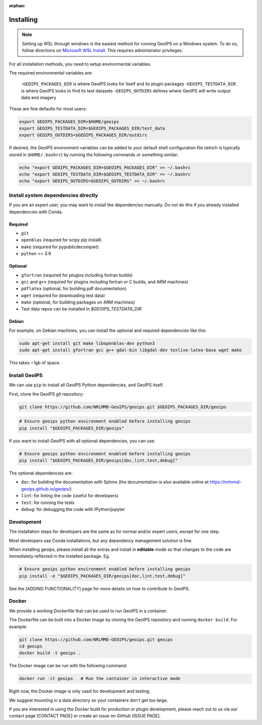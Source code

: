:orphan:

.. dropdown:: Distribution Statement

 | # # # This source code is protected under the license referenced at
 | # # # https://github.com/NRLMMD-GEOIPS.

Installing
==========

.. note::

    Setting up WSL through windows is the easiest method for running GeoIPS on
    a Windows system. To do so, follow directions on
    `Microsoft WSL Install <https://learn.microsoft.com/en-us/windows/wsl/install>`_.
    This requires administrator privileges.

For all installation methods, you need to setup environmental variables.

The required environmental variables are:

  -``GEOIPS_PACKAGES_DIR`` is where GeoIPS looks for itself and its plugin packages
  -``GEOIPS_TESTDATA_DIR`` is where GeoIPS looks to find its test datasets
  -``GEOIPS_OUTDIRS`` defines where GeoIPS will write output data and imagery

These are fine defaults for most users:

.. code:: bash

    export GEOIPS_PACKAGES_DIR=$HOME/geoips
    export GEOIPS_TESTDATA_DIR=$GEOIPS_PACKAGES_DIR/test_data
    export GEOIPS_OUTDIRS=$GEOIPS_PACKAGES_DIR/outdirs

If desired, the GeoIPS environment variables can be added to your
default shell configuration file (which is typically stored in
``$HOME/.bashrc``) by running the following commands or something similar:

.. code:: bash

    echo "export GEOIPS_PACKAGES_DIR=$GEOIPS_PACKAGES_DIR" >> ~/.bashrc
    echo "export GEOIPS_TESTDATA_DIR=$GEOIPS_TESTDATA_DIR" >> ~/.bashrc
    echo "export GEOIPS_OUTDIRS=$GEOIPS_OUTDIRS" >> ~/.bashrc

Install system dependencies directly
------------------------------------

If you are an expert user, you may want to install the dependencies manually. Do not do this if you already installed
dependencies with Conda.

Required
^^^^^^^^

* ``git``
* ``openblas`` (required for scipy pip install)
* ``make`` (required for pypublicdecompwt)
* ``python`` >= 3.9

Optional
^^^^^^^^

* ``gfortran`` (required for plugins including fortran builds)
* ``gcc`` and ``g++`` (required for plugins including fortran or C builds, and ARM machines)
* ``pdflatex`` (optional, for building pdf documentation)
* ``wget`` (required for downloading test data)
* ``make`` (optional, for building packages on ARM machines)
* Test data repos can be installed in `$GEOIPS_TESTDATA_DIR`

Debian
^^^^^^

For example, on Debian machines, you can install the optional and required dependencies like this:

.. code:: bash

    sudo apt-get install git make libopenblas-dev python3
    sudo apt-get install gfortran gcc g++ gdal-bin libgdal-dev texlive-latex-base wget make

This takes ~1gb of space.

Install GeoIPS
--------------

We can use ``pip`` to install all GeoIPS Python dependencies, and GeoIPS itself.

First, clone the GeoIPS git repository:

.. code:: bash

    git clone https://github.com/NRLMMD-GeoIPS/geoips.git $GEOIPS_PACKAGES_DIR/geoips

.. code:: bash

    # Ensure geoips python environment enabled before installing geoips
    pip install "$GEOIPS_PACKAGES_DIR/geoips"

If you want to install GeoIPS with all optional dependencies, you can use:

.. code:: bash

    # Ensure geoips python environment enabled before installing geoips
    pip install "$GEOIPS_PACKAGES_DIR/geoips[doc,lint,test,debug]"

The optional dependencies are:

- ``doc``: for building the documentation with Sphinx
  (the documentation is also available online at
  https://nrlmmd-geoips.github.io/geoips/)
- ``lint``: for linting the code (useful for developers)
- ``test``: for running the tests
- ``debug``: for debugging the code with IPython/jupyter

Development
-----------

The installation steps for developers are the same as for normal and/or expert users, except for one step.

Most developers use Conda installations, but any dependency management solution is fine.

When installing geoips, please install all the extras and install in **editable** mode so that changes to the code are
immediately reflected in the installed package. Eg.

.. code:: bash

    # Ensure geoips python environment enabled before installing geoips
    pip install -e "$GEOIPS_PACKAGES_DIR/geoips[doc,lint,test,debug]"

See the [ADDING FUNCTIONALITY] page for more details on how to contribute to GeoIPS.

Docker
------

We provide a working Dockerfile that can be used to run GeoIPS in a container.

The Dockerfile can be built into a Docker image by cloning the GeoIPS repository and
running ``docker build``. For example:

.. code:: bash

    git clone https://github.com/NRLMMD-GEOIPS/geoips.git geoips
    cd geoips
    docker build -t geoips .

The Docker image can be run with the following command:

.. code:: bash

    docker run -it geoips   # Run the container in interactive mode

Right now, the Docker image is only used for development and testing.

We suggest mounting in a data directory so your containers don't get too large.

If you are interested in using the Docker build
for production or plugin development, please reach
out to us via our contact page [CONTACT PAGE] or create an issue on GitHub [ISSUE PAGE].
